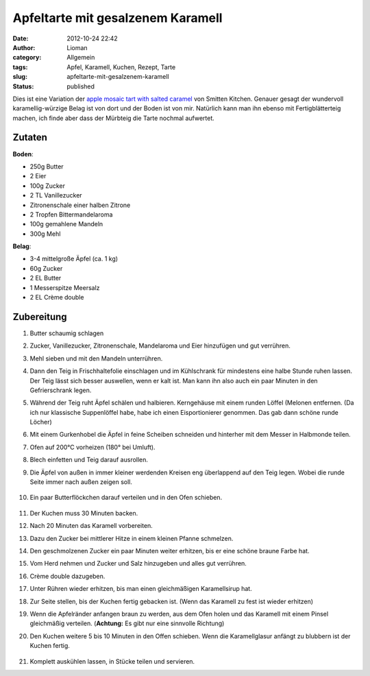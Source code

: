 Apfeltarte mit gesalzenem Karamell
##################################
:date: 2012-10-24 22:42
:author: Lioman
:category: Allgemein
:tags: Apfel, Karamell, Kuchen, Rezept, Tarte
:slug: apfeltarte-mit-gesalzenem-karamell
:status: published


Dies ist eine Variation der `apple mosaic tart with salted caramel <http://smittenkitchen.com/blog/2012/10/apple-mosaic-tart-with-salted-caramel/>`_
von Smitten Kitchen. Genauer gesagt der wundervoll karamellig-würzige Belag ist von dort und der
Boden ist von mir. Natürlich kann man ihn ebenso mit Fertigblätterteig
machen, ich finde aber dass der Mürbteig die Tarte nochmal aufwertet.

-------
Zutaten
-------

**Boden**:

-  250g Butter
-  2 Eier
-  100g Zucker
-  2 TL Vanillezucker
-  Zitronenschale einer halben Zitrone
-  2 Tropfen Bittermandelaroma
-  100g gemahlene Mandeln
-  300g Mehl

**Belag**:

-  3-4 mittelgroße Äpfel (ca. 1 kg)
-  60g Zucker
-  2 EL Butter
-  1 Messerspitze Meersalz
-  2 EL Crème double

-----------
Zubereitung
-----------

#. Butter schaumig schlagen
#. Zucker, Vanillezucker, Zitronenschale, Mandelaroma und Eier
   hinzufügen und gut verrühren.
#. Mehl sieben und mit den Mandeln unterrühren.
#. Dann den Teig in Frischhaltefolie einschlagen und im Kühlschrank für
   mindestens eine halbe Stunde ruhen lassen. Der Teig lässt sich besser
   auswellen, wenn er kalt ist. Man kann ihn also auch ein paar Minuten
   in den Gefrierschrank legen.
#. Während der Teig ruht Äpfel schälen und halbieren. Kerngehäuse mit
   einem runden Löffel (Melonen entfernen. (Da ich nur klassische
   Suppenlöffel habe, habe ich einen Eisportionierer genommen. Das gab
   dann schöne runde Löcher)
#. Mit einem Gurkenhobel die Äpfel in feine Scheiben schneiden und
   hinterher mit dem Messer in Halbmonde teilen.
#. Ofen auf 200°C vorheizen (180° bei Umluft).
#. Blech einfetten und Teig darauf ausrollen.
#. Die Äpfel von außen in immer kleiner werdenden Kreisen eng überlappend
   auf den Teig legen. Wobei die runde Seite immer nach außen zeigen
   soll.

   .. figure:: {static}/images/apfelkuchen\_mit\_karamell\_belegen.jpg
      :alt: Belegen mit Äpfeln
      :target: {static}/images/apfelkuchen\_mit\_karamell\_belegen.jpg
   
#. Ein paar Butterflöckchen darauf verteilen und in den Ofen
   schieben.

   .. figure:: {static}/images/apfelkuchen\_mit\_karamell\_butterflocken.jpg
      :alt: Butterflöckchen
      :target: {static}/images/apfelkuchen\_mit\_karamell\_butterflocken.jpg

#. Der Kuchen muss 30 Minuten backen.
#. Nach 20 Minuten das Karamell vorbereiten.
#. Dazu den Zucker bei mittlerer Hitze in einem kleinen Pfanne
   schmelzen.
#. Den geschmolzenen Zucker ein paar Minuten weiter erhitzen, bis er
   eine schöne braune Farbe hat.
#. Vom Herd nehmen und Zucker und Salz hinzugeben und alles gut
   verrühren.
#. Crème double dazugeben.
#. Unter Rühren wieder erhitzen, bis man einen gleichmäßigen
   Karamellsirup hat.
#. Zur Seite stellen, bis der Kuchen fertig gebacken ist. (Wenn das
   Karamell zu fest ist wieder erhitzen)
#. Wenn die Apfelränder anfangen braun zu werden, aus dem Ofen holen und
   das Karamell mit einem Pinsel gleichmäßig verteilen.
   (**Achtung:** Es gibt nur eine sinnvolle Richtung)
#. Den Kuchen weitere 5 bis 10 Minuten in den Offen schieben. Wenn die
   Karamellglasur anfängt zu blubbern ist der Kuchen fertig.
   
   .. figure:: {static}/images/apfelkuchen\_mit\_karamell\_fertig.jpg
      :alt: Fertige Karamelltarte
   
#. Komplett auskühlen lassen, in Stücke teilen und servieren.
